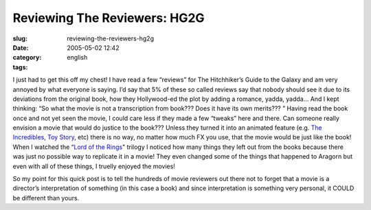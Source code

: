 Reviewing The Reviewers: HG2G
#############################
:slug: reviewing-the-reviewers-hg2g
:date: 2005-05-02 12:42
:category:
:tags: english

I just had to get this off my chest! I have read a few “reviews” for The
Hitchhiker’s Guide to the Galaxy and am very annoyed by what everyone is
saying. I’d say that 5% of these so called reviews say that nobody
should see it due to its deviations from the original book, how they
Hollywood-ed the plot by adding a romance, yadda, yadda… And I kept
thinking: “So what the movie is not a transcription from book??? Does it
have its own merits??? ” Having read the book once and not yet seen the
movie, I could care less if they made a few “tweaks” here and there. Can
someone really envision a movie that would do justice to the book???
Unless they turned it into an animated feature (e.g. `The
Incredibles <http://www.imdb.com/title/tt0317705/>`__, `Toy
Story <http://www.imdb.com/title/tt0114709/>`__, etc) there is no way,
no matter how much FX you use, that the movie would be just like the
book! When I watched the “\ `Lord of the
Rings <http://www.imdb.com/title/tt0120737/>`__" trilogy I noticed how
many things they left out from the books because there was just no
possible way to replicate it in a movie! They even changed some of the
things that happened to Aragorn but even with all of these things, I
truelly enjoyed the movies!

So my point for this quick post is to tell the hundreds of movie
reviewers out there not to forget that a movie is a director’s
interpretation of something (in this case a book) and since
interpretation is something very personal, it COULD be different than
yours.
